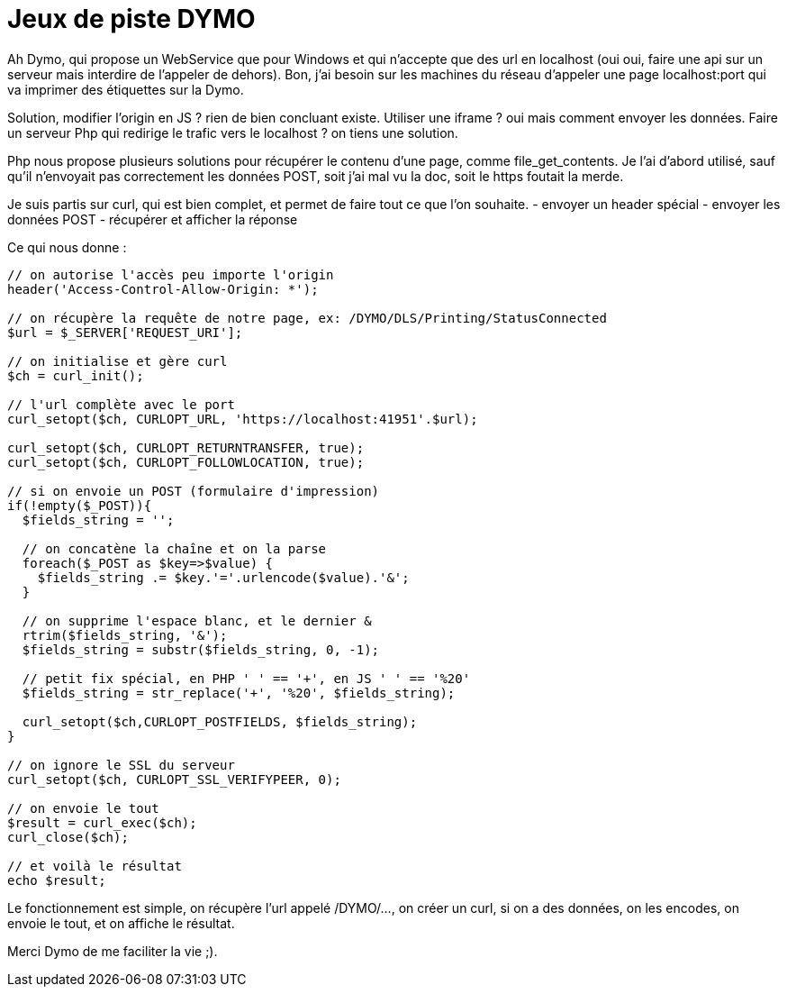 = Jeux de piste DYMO =

Ah Dymo, qui propose un WebService que pour Windows et qui n'accepte que des url en localhost (oui oui, faire une api sur un serveur mais interdire de l'appeler de dehors).
Bon, j'ai besoin sur les machines du réseau d'appeler une page localhost:port qui va imprimer des étiquettes sur la Dymo.

Solution, modifier l'origin en JS ? rien de bien concluant existe. Utiliser une iframe ? oui mais comment envoyer les données.
Faire un serveur Php qui redirige le trafic vers le localhost ? on tiens une solution.

Php nous propose plusieurs solutions pour récupérer le contenu d'une page, comme file_get_contents.
Je l'ai d'abord utilisé, sauf qu'il n'envoyait pas correctement les données POST, soit j'ai mal vu la doc, soit le https foutait la merde.

Je suis partis sur curl, qui est bien complet, et permet de faire tout ce que l'on souhaite.
- envoyer un header spécial
- envoyer les données POST
- récupérer et afficher la réponse

Ce qui nous donne :
```php

// on autorise l'accès peu importe l'origin
header('Access-Control-Allow-Origin: *');

// on récupère la requête de notre page, ex: /DYMO/DLS/Printing/StatusConnected
$url = $_SERVER['REQUEST_URI'];

// on initialise et gère curl
$ch = curl_init();

// l'url complète avec le port
curl_setopt($ch, CURLOPT_URL, 'https://localhost:41951'.$url);

curl_setopt($ch, CURLOPT_RETURNTRANSFER, true);
curl_setopt($ch, CURLOPT_FOLLOWLOCATION, true);

// si on envoie un POST (formulaire d'impression)
if(!empty($_POST)){
  $fields_string = '';
  
  // on concatène la chaîne et on la parse
  foreach($_POST as $key=>$value) { 
    $fields_string .= $key.'='.urlencode($value).'&'; 
  }
  
  // on supprime l'espace blanc, et le dernier &
  rtrim($fields_string, '&');
  $fields_string = substr($fields_string, 0, -1);

  // petit fix spécial, en PHP ' ' == '+', en JS ' ' == '%20'
  $fields_string = str_replace('+', '%20', $fields_string);
  
  curl_setopt($ch,CURLOPT_POSTFIELDS, $fields_string);
}

// on ignore le SSL du serveur
curl_setopt($ch, CURLOPT_SSL_VERIFYPEER, 0);

// on envoie le tout
$result = curl_exec($ch);
curl_close($ch);

// et voilà le résultat
echo $result;

```

Le fonctionnement est simple, on récupère l'url appelé /DYMO/..., on créer un curl, si on a des données, on les encodes, on envoie le tout, et on affiche le résultat.


Merci Dymo de me faciliter la vie ;).